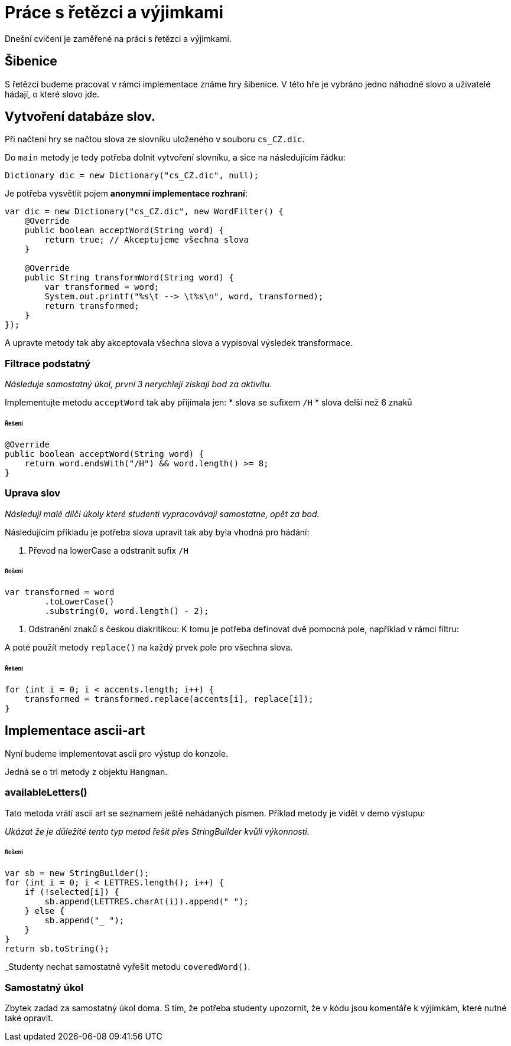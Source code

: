 = Práce s řetězci a výjimkami

Dnešní cvičení je zaměřené na práci s řetězci a výjimkami.

== Šibenice

S řetězci budeme pracovat v rámci implementace známe hry šibenice.
V této hře je vybráno jedno náhodné slovo a uživatelé hádají, o které slovo jde.

== Vytvoření databáze slov.

Při načtení hry se načtou slova ze slovníku uloženého v souboru `cs_CZ.dic`.

Do `main` metody je tedy potřeba dolnit vytvoření slovníku, a sice na následujícím řádku:

[source,java]
----
Dictionary dic = new Dictionary("cs_CZ.dic", null);
----

Je potřeba vysvětlit pojem *anonymní implementace rozhraní*:

[source,java]
----
var dic = new Dictionary("cs_CZ.dic", new WordFilter() {
    @Override
    public boolean acceptWord(String word) {
        return true; // Akceptujeme všechna slova
    }

    @Override
    public String transformWord(String word) {
        var transformed = word;
        System.out.printf("%s\t --> \t%s\n", word, transformed);
        return transformed;
    }
});
----

A upravte metody tak aby akceptovala všechna slova a vypisoval výsledek transformace.

=== Filtrace podstatný

_Následuje samostatný úkol, první 3 nerychlejí získají bod za aktivitu._

Implementujte metodu `acceptWord` tak aby přijímala jen:
* slova se sufixem `/H`
* slova delší než 6 znaků

====== Řešení

[source,java]
----
@Override
public boolean acceptWord(String word) {
    return word.endsWith("/H") && word.length() >= 8;
}
----

=== Uprava slov

_Následují malé dílčí úkoly které studenti vypracovávají samostatne, opět za bod._

Následujícím příkladu je potřeba slova upravit tak aby byla vhodná pro hádání:

. Převod na lowerCase a odstranit sufix `/H`

====== Řešení

[source,java]
----
var transformed = word
        .toLowerCase()
        .substring(0, word.length() - 2);
----

. Odstranění znaků s českou diakritikou:
 K tomu je potřeba definovat dvě pomocná pole, například v rámci filtru:

A poté použít metody `replace()` na každý prvek pole pro všechna slova.

====== Řešení

[source,java]
----
for (int i = 0; i < accents.length; i++) {
    transformed = transformed.replace(accents[i], replace[i]);
}
----

== Implementace ascii-art

Nyní budeme implementovat ascii pro výstup do konzole.

Jedná se o tri metody z objektu `Hangman`.

=== availableLetters()

Tato metoda vrátí ascii art se seznamem ještě nehádaných písmen.
Příklad metody je vidět v demo výstupu:

_Ukázat že je důležité tento typ metod řešit přes StringBuilder kvůli výkonnosti._

====== Řešení

[source,java]
----
var sb = new StringBuilder();
for (int i = 0; i < LETTRES.length(); i++) {
    if (!selected[i]) {
        sb.append(LETTRES.charAt(i)).append(" ");
    } else {
        sb.append("_ ");
    }
}
return sb.toString();
----

_Studenty nechat samostatně vyřešit metodu `coveredWord()`.

=== Samostatný úkol

Zbytek zadad za samostatný úkol doma.
S tím, že potřeba studenty upozornit, že v kódu jsou komentáře k výjimkám, které nutné také opravit.